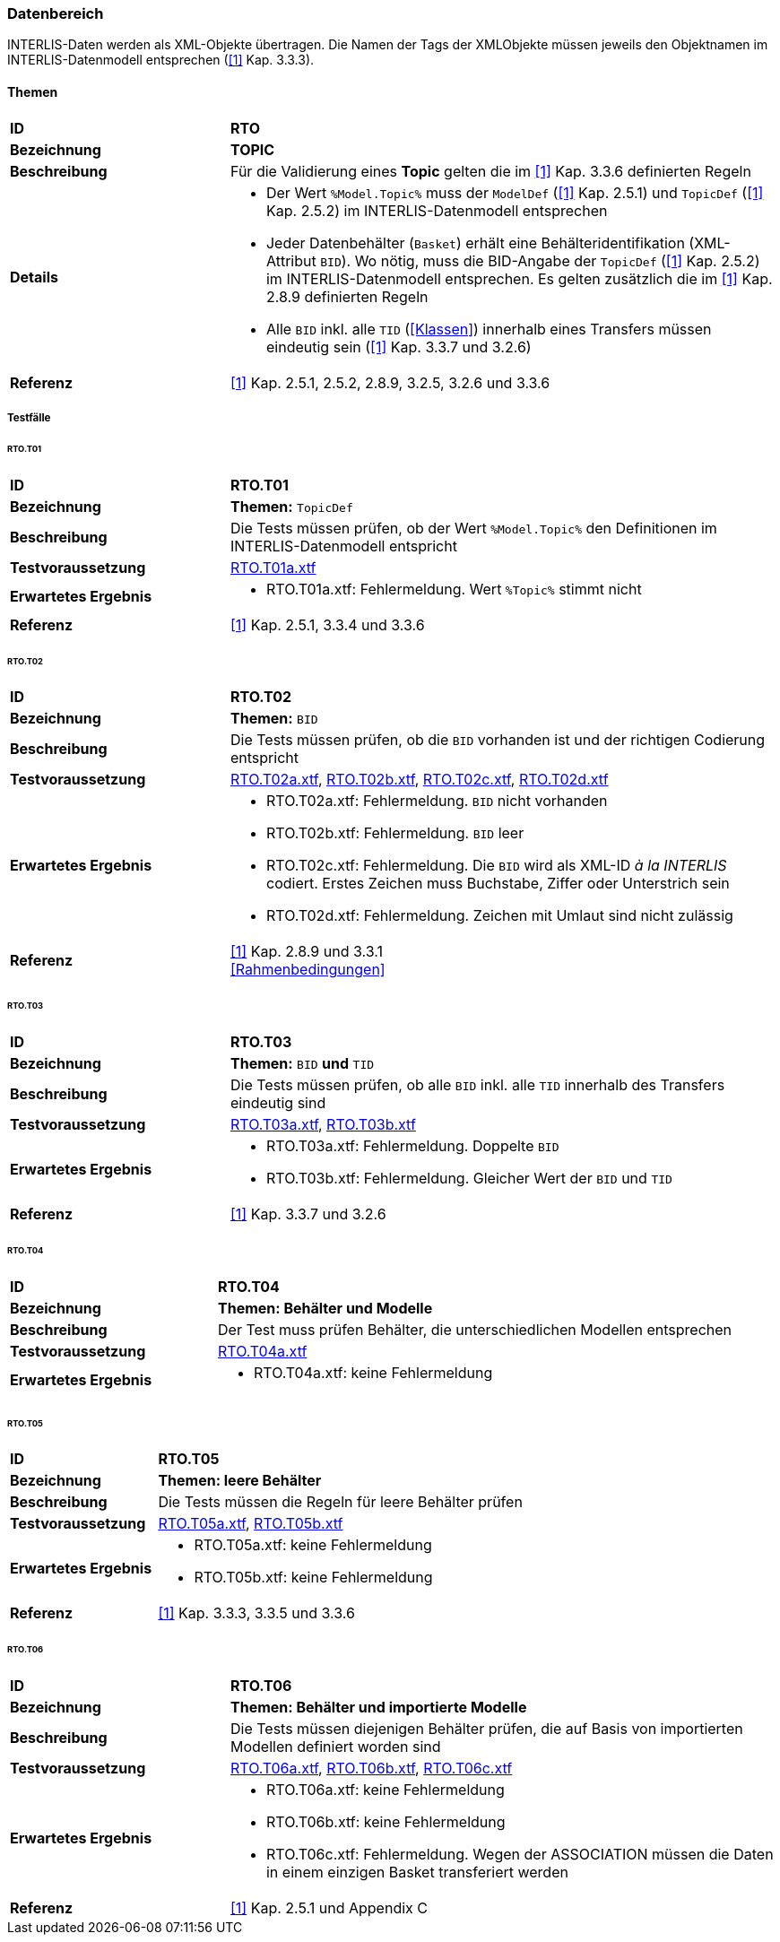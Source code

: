 <<<
=== Datenbereich
INTERLIS-Daten werden als XML-Objekte übertragen. Die Namen der Tags der XMLObjekte müssen jeweils den Objektnamen im INTERLIS-Datenmodell entsprechen (<<referenzen.adoc#1,[1]>> Kap. 3.3.3).

==== Themen
[cols="2,5a", frame=topbot]
|===
|*ID*|*RTO*
|*Bezeichnung*|*TOPIC*
|*Beschreibung*|Für die Validierung eines *Topic* gelten die im <<referenzen.adoc#1,[1]>> Kap. 3.3.6 definierten Regeln
|*Details*|
* Der Wert `%Model.Topic%` muss der `ModelDef` (<<referenzen.adoc#1,[1]>> Kap. 2.5.1) und `TopicDef` (<<referenzen.adoc#1,[1]>> Kap. 2.5.2) im INTERLIS-Datenmodell entsprechen
* Jeder Datenbehälter (`Basket`) erhält eine Behälteridentifikation (XML-Attribut `BID`). Wo nötig, muss die BID-Angabe der `TopicDef` (<<referenzen.adoc#1,[1]>> Kap. 2.5.2) im INTERLIS-Datenmodell entsprechen. Es gelten zusätzlich die im <<referenzen.adoc#1,[1]>> Kap. 2.8.9 definierten Regeln
* Alle `BID` inkl. alle `TID` (<<Klassen>>) innerhalb eines Transfers müssen eindeutig sein (<<referenzen.adoc#1,[1]>> Kap. 3.3.7 und 3.2.6)
|*Referenz*|<<referenzen.adoc#1,[1]>> Kap. 2.5.1, 2.5.2, 2.8.9, 3.2.5, 3.2.6 und 3.3.6
|===

===== Testfälle

====== RTO.T01
[cols="2,5a", frame=topbot]
|===
|*ID*|*RTO.T01*
|*Bezeichnung*|*Themen:* `TopicDef`
|*Beschreibung*|Die Tests müssen prüfen, ob der Wert `%Model.Topic%` den Definitionen im INTERLIS-Datenmodell entspricht
|*Testvoraussetzung*|
link:https://raw.githubusercontent.com/geoadmin/suite-interlis/master/data/RTO.T01a.xtf[RTO.T01a.xtf]
|*Erwartetes Ergebnis*|
* RTO.T01a.xtf: Fehlermeldung. Wert `%Topic%` stimmt nicht
|*Referenz*|<<referenzen.adoc#1,[1]>> Kap. 2.5.1, 3.3.4 und 3.3.6
|===

<<<
====== RTO.T02
[cols="2,5a", frame=topbot]
|===
|*ID*|*RTO.T02*
|*Bezeichnung*|*Themen:* `BID`
|*Beschreibung*|Die Tests müssen prüfen, ob die `BID` vorhanden ist und der richtigen Codierung entspricht
|*Testvoraussetzung*|
link:https://raw.githubusercontent.com/geoadmin/suite-interlis/master/data/RTO.T02a.xtf[RTO.T02a.xtf],
link:https://raw.githubusercontent.com/geoadmin/suite-interlis/master/data/RTO.T02b.xtf[RTO.T02b.xtf],
link:https://raw.githubusercontent.com/geoadmin/suite-interlis/master/data/RTO.T02c.xtf[RTO.T02c.xtf],
link:https://raw.githubusercontent.com/geoadmin/suite-interlis/master/data/RTO.T02d.xtf[RTO.T02d.xtf]
|*Erwartetes Ergebnis*|
* RTO.T02a.xtf: Fehlermeldung. `BID` nicht vorhanden
* RTO.T02b.xtf: Fehlermeldung. `BID` leer
* RTO.T02c.xtf: Fehlermeldung. Die `BID` wird als XML-ID _à la INTERLIS_ codiert. Erstes Zeichen muss Buchstabe, Ziffer oder Unterstrich sein
* RTO.T02d.xtf: Fehlermeldung. Zeichen mit Umlaut sind nicht zulässig
|*Referenz*|<<referenzen.adoc#1,[1]>> Kap. 2.8.9 und 3.3.1 +
<<Rahmenbedingungen>>
|===

====== RTO.T03
[cols="2,5a", frame=topbot]
|===
|*ID*|*RTO.T03*
|*Bezeichnung*|*Themen:* `BID` *und* `TID`
|*Beschreibung*|Die Tests müssen prüfen, ob alle `BID` inkl. alle `TID` innerhalb des Transfers eindeutig sind
|*Testvoraussetzung*|
link:https://raw.githubusercontent.com/geoadmin/suite-interlis/master/data/RTO.T03a.xtf[RTO.T03a.xtf],
link:https://raw.githubusercontent.com/geoadmin/suite-interlis/master/data/RTO.T03b.xtf[RTO.T03b.xtf]
|*Erwartetes Ergebnis*|
* RTO.T03a.xtf: Fehlermeldung. Doppelte `BID`
* RTO.T03b.xtf: Fehlermeldung. Gleicher Wert der `BID` und `TID`
|*Referenz*|<<referenzen.adoc#1,[1]>> Kap. 3.3.7 und 3.2.6
|===

====== RTO.T04
[cols="2,5a", frame=topbot]
|===
|*ID*|*RTO.T04*
|*Bezeichnung*|*Themen: Behälter und Modelle*
|*Beschreibung*|Der Test muss prüfen Behälter, die unterschiedlichen Modellen entsprechen
|*Testvoraussetzung*|
link:https://raw.githubusercontent.com/geoadmin/suite-interlis/master/data/RTO.T04a.xtf[RTO.T04a.xtf]
|*Erwartetes Ergebnis*|
* RTO.T04a.xtf: keine Fehlermeldung
|===

====== RTO.T05
[cols="2,5a", frame=topbot]
|===
|*ID*|*RTO.T05*
|*Bezeichnung*|*Themen: leere Behälter*
|*Beschreibung*|Die Tests müssen die Regeln für leere Behälter prüfen
|*Testvoraussetzung*|
link:https://raw.githubusercontent.com/geoadmin/suite-interlis/master/data/RTO.T05a.xtf[RTO.T05a.xtf],
link:https://raw.githubusercontent.com/geoadmin/suite-interlis/master/data/RTO.T05b.xtf[RTO.T05b.xtf]
|*Erwartetes Ergebnis*|
* RTO.T05a.xtf: keine Fehlermeldung
* RTO.T05b.xtf: keine Fehlermeldung
|*Referenz*|<<referenzen.adoc#1,[1]>> Kap. 3.3.3, 3.3.5 und 3.3.6
|===

====== RTO.T06
[cols="2,5a", frame=topbot]
|===
|*ID*|*RTO.T06*
|*Bezeichnung*|*Themen: Behälter und importierte Modelle*
|*Beschreibung*|Die Tests müssen diejenigen Behälter prüfen, die auf Basis von importierten Modellen definiert worden sind
|*Testvoraussetzung*|
link:https://raw.githubusercontent.com/geoadmin/suite-interlis/master/data/RTO.T06a.xtf[RTO.T06a.xtf],
link:https://raw.githubusercontent.com/geoadmin/suite-interlis/master/data/RTO.T06b.xtf[RTO.T06b.xtf],
link:https://raw.githubusercontent.com/geoadmin/suite-interlis/master/data/RTO.T06c.xtf[RTO.T06c.xtf]
|*Erwartetes Ergebnis*|
* RTO.T06a.xtf: keine Fehlermeldung
* RTO.T06b.xtf: keine Fehlermeldung
* RTO.T06c.xtf: Fehlermeldung. Wegen der ASSOCIATION müssen die Daten in einem einzigen Basket transferiert werden
|*Referenz*|<<referenzen.adoc#1,[1]>> Kap. 2.5.1 und Appendix C
|===
